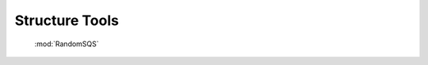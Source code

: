 =============================
Structure Tools
=============================
 

 :mod:`RandomSQS`
 


